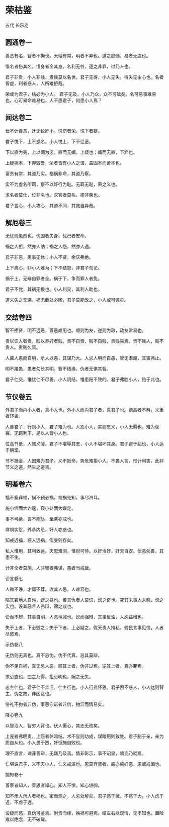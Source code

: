 * 荣枯鉴 

五代 长乐老 

** 圆通卷一

善恶有名，智者不拘也。天理有常，明者不弃也。道之靡通，易者无虞也。 

惜名者伤其名，惜身者全其身。名利无咎，逐之非罪，过乃人也。 

君子非贵，小人非贱，贵贱莫以名世。君子无得，小人无失，得失无由心也。名者皆虚，利者惑人，人所难拒哉。 

荣或为君子，枯必为小人。 君子无及，小人乃众，众不可敌矣。名可易事难易也，心可易命难易也，人不患君子，何患小人焉？ 

** 闻达卷二

仕不计善恶，迁无论奸小。悦伤者荣，悦下者蹇。 

君子悦下，上不惑名。小人悦上，下不惩恶。 

下以直为美，上以媚为忠。直而无媚，上疑也；媚而无直，下弃也。 

上疑祸本，下弃毁誉，荣者皆有小人之谓，盖固本而舍本也。 

富贵有常，其道乃实。福祸非命，其道乃察。 

实不为虚名所羁，察不以奸行为耻。无羁无耻，荣之义也。 

求名者莫仕，位非名也。求官者莫名，德非荣也。 

君子言心，小人攻心，其道不同，其效自异哉。 

** 解厄卷三

无忧则患烈也。忧国者失身，忧己者安命。 

祸之人拒，然亦人纳；祸之人怨，然亦人遇。 

君子非恶，患事无休；小人不贤，余庆弗绝。 

上下离心，非小人难为；下不结怨，非君子勿论。 

祸于上，无辩自罪者全。祸于下，争而罪人者免。 

君子不党，其祸无援也。小人利交，其利人助也。 

道义失之无惩，祸无截处必困，君子莫能改之，小人或可谅矣。 

** 交结卷四

智不拒贤，明不远恶，善恶咸用也。顺则为友，逆则为敌，敌友常易也。 

贵以识人者贵，贱以养奸者贱。贵不自贵，贱不自贱，贵贱易焉。贵不贱人，贱不贵人。贵贱久焉。 

人冀人愚而自明，示人以愚，其谋乃大。人忌人明而自愚，智无潜藏，其害弗止。 

明不接愚，愚者勿长其明。智不结缘，仇者无惧其智。 

君子仁交，惟忧仁不尽善。小人阴结，惟患阳不致的。君子弗胜小人，殆于此也。 

** 节仪卷五

外君子而内小人者，真小人也。外小人而内君子者，真君子也。德高者不矜，义重者轻害。 

人慕君子，行则小人，君子难为也。人怨小人，实则忘义，小人无羁也。难为获寡，无羁利丰，是以人皆小人也。 

位高节低，人贱义薄。君子不堪辱其志，小人不堪坏其身。君子避于乱也，小人达于朝堂。 

节不抵金，人困难为君子。义不抵命，势危难拒小人。不畏人言，惟计利害，此非节义之道，然生之道焉。 

** 明鉴卷六

福不察非福，祸不预必祸。福祸先知，事尽济耳。 

施小信而大诈逞，窥小处而大谋定。 

事不可绝，言不能尽，至亲亦戒也。 

佯惧实忍，外恭内忌，奸人亦惑也。 

知戒近福，惑人远祸，俟变则存矣。 

私人惟用，其利致远。天恩难测，惟财可恃。以奸治奸，奸天自安。伏恶勿善，其患不生。 

计非全者莫施，人非智者弗谋，愚者当戒哉。 



谤言卷七 

人微不诤，才庸不荐。攻其人忌，人难容也。 

陷其窘地人自污，谤之易也。善其仇者人莫识，谤之奇也。究其末事人未察，谤之实也。设其恶言人弗辩，谤之成也。 

谤而不辩，其事自明，人恶稍减也。谤而强辩，其事反浊，人怨益增也。 

失于上者，下必毁之；失于下者，上必疑之。假天责人掩私，假民言事见信，人者尽惑焉。 



示伪卷八 

无伪则无真也。真不忌伪，伪不代真，忌其莫辩。 

伪不足自祸，真无忌人恶。顺其上者，伪非过焉。逆其上者，真亦罪焉。 

求忌直也，曲之乃得。拒忌明也，婉之无失。 

忠主仁也，君子仁不弃旧。仁主行也，小人行弗怀恩。君子困不惑人，小人达则背主，伪之故，非困达也。 

俗礼不拘者非伪，事恶守诺者非信，物异而情易矣。 



降心卷九 

以智治人，智穷人背也。伏人慑心，其志无改矣。 

上宠者弗明责，上怨者休暗结。术不显则功成，谋暗用则致胜。君子制于亲，亲为质自从也。小人畏于烈，奸恒施自败也。 

理不直言，谏非善辩，无嫌乃及焉。情非彰示，事不昭显，顺变乃就焉。 

仁堪诛君子，义不天小人，仁义戒滥也。恩莫弃贤者，威亦施奸恶，恩威戒偏也。 



揣知卷十 

善察者知人，善恩者知心。知人不惧，知心堪御。 

知不示人示人者祸也。密而测之，人忌处解矣。君子惑于微，不惑于大。小人虑于近，不虑于远。 

设疑而惑，真伪可鉴焉。附贵而缘，殃祸可避焉。结左右以观情，无不知也。置险难以绝念，无不破哉。 

